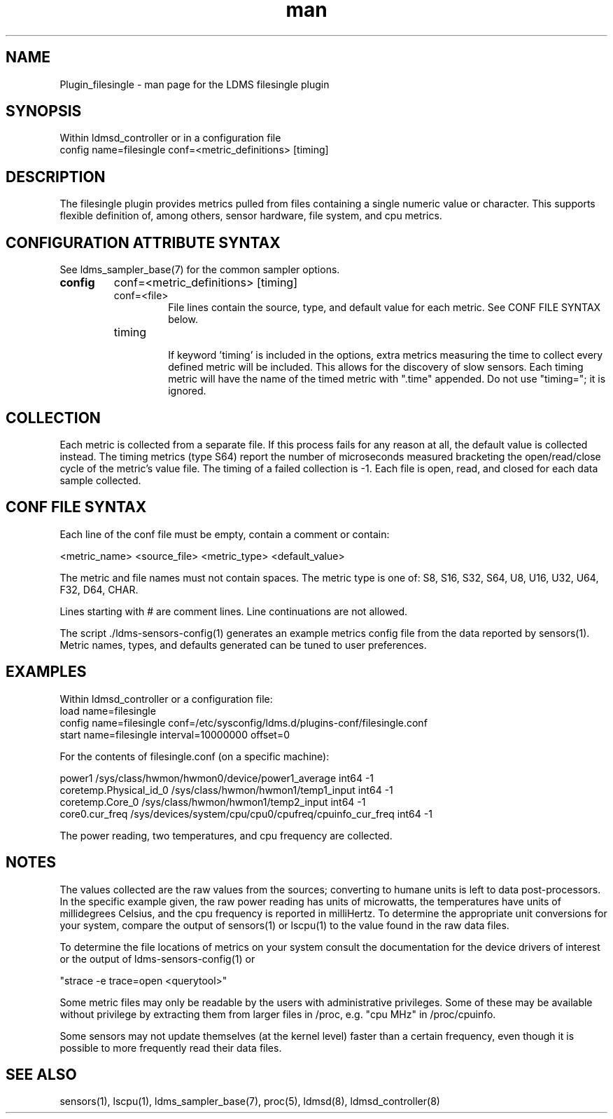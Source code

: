.\" Manpage for Plugin_filesingle
.\" Contact ovis-help@ca.sandia.gov to correct errors or typos.
.TH man 7 "15 Dec 2018" "v4" "LDMS Plugin filesingle man page"

.SH NAME
Plugin_filesingle - man page for the LDMS filesingle plugin

.SH SYNOPSIS
Within ldmsd_controller or in a configuration file
.br
config name=filesingle conf=<metric_definitions> [timing]

.SH DESCRIPTION
The filesingle plugin provides metrics pulled from files containing a
single numeric value or character.  This supports flexible definition
of, among others, sensor hardware, file system, and cpu metrics.

.SH CONFIGURATION ATTRIBUTE SYNTAX

See ldms_sampler_base(7) for the common sampler options.
.TP
.BR config
conf=<metric_definitions> [timing]
.br

.RS
.TP
conf=<file>
.br
File lines contain the source, type, and default value for each metric.
See CONF FILE SYNTAX below.
.TP
timing
.br
If keyword 'timing' is included in the options, extra metrics measuring
the time to collect every defined metric will be included. This allows
for the discovery of slow sensors. Each timing metric will have the name
of the timed metric with ".time" appended. Do not use "timing="; it is ignored.
.RE

.SH COLLECTION
Each metric is collected from a separate file. If this process fails for
any reason at all, the default value is collected instead. The timing
metrics (type S64) report the number of microseconds measured bracketing
the open/read/close cycle of the metric's value file. The timing of a
failed collection is -1. Each file is open, read, and closed for each data
sample collected.

.SH CONF FILE SYNTAX
Each line of the conf file must be empty, contain a comment or contain:

<metric_name> <source_file> <metric_type> <default_value>

The metric and file names must not contain spaces. The metric type is one of:
S8, S16, S32, S64, U8, U16, U32, U64, F32, D64, CHAR.

Lines starting with # are comment lines. Line continuations are not allowed.

The script ./ldms-sensors-config(1) generates an example metrics config
file from the data reported by sensors(1). Metric names, types, and defaults
generated can be tuned to user preferences.

.SH EXAMPLES
.PP
Within ldmsd_controller or a configuration file:
.nf
load name=filesingle
config name=filesingle conf=/etc/sysconfig/ldms.d/plugins-conf/filesingle.conf
start name=filesingle interval=10000000 offset=0
.fi

For the contents of filesingle.conf (on a specific machine):

.nf
power1 /sys/class/hwmon/hwmon0/device/power1_average int64 -1
coretemp.Physical_id_0 /sys/class/hwmon/hwmon1/temp1_input int64 -1
coretemp.Core_0 /sys/class/hwmon/hwmon1/temp2_input int64 -1
core0.cur_freq /sys/devices/system/cpu/cpu0/cpufreq/cpuinfo_cur_freq int64 -1
.fi

The power reading, two temperatures, and cpu frequency are collected.


.SH NOTES

The values collected are the raw values from the sources; converting to
humane units is left to data post-processors. In the specific example given,
the raw power reading has units of microwatts, the temperatures have units
of millidegrees Celsius, and the cpu frequency is reported in milliHertz.
To determine the appropriate unit conversions for your system, compare the
output of sensors(1) or lscpu(1) to the value found in the raw data files.

To determine the file locations of metrics on your system consult the documentation
for the device drivers of interest or the output of ldms-sensors-config(1) or

"strace -e trace=open <querytool>"

Some metric files may only be readable by the users with administrative privileges. Some of these may be available without privilege by extracting them from larger files in /proc, e.g. "cpu MHz" in /proc/cpuinfo.

Some sensors may not update themselves (at the kernel level) faster than a certain frequency, even though it is possible to more frequently read their data files.

.SH SEE ALSO
sensors(1), lscpu(1), ldms_sampler_base(7), proc(5), ldmsd(8), ldmsd_controller(8)
